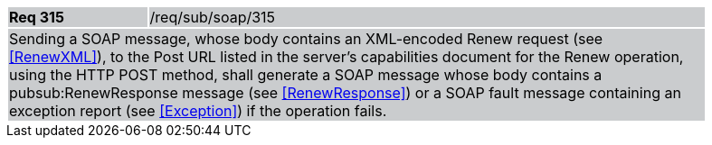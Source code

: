 [width="90%",cols="20%,80%"]
|===
|*Req 315* {set:cellbgcolor:#CACCCE}|/req/sub/soap/315
2+|Sending a SOAP message, whose body contains an XML-encoded Renew request (see <<RenewXML>>), to the Post URL listed in the server's capabilities document for the Renew operation, using the HTTP POST method, shall generate a SOAP message whose body contains a pubsub:RenewResponse message (see <<RenewResponse>>) or a SOAP fault message containing an exception report (see <<Exception>>) if the operation fails.
|===
